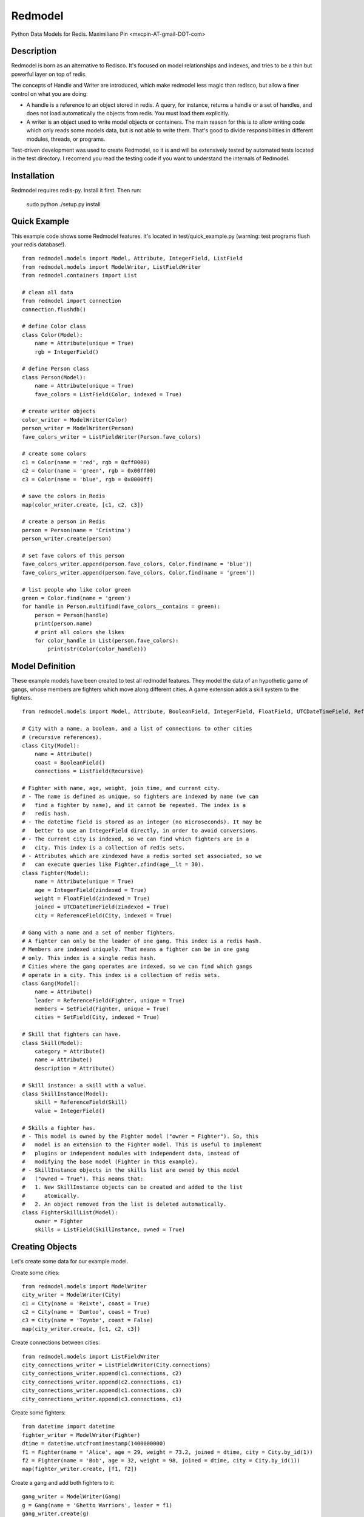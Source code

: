========
Redmodel
========

Python Data Models for Redis.
Maximiliano Pin <mxcpin-AT-gmail-DOT-com>


Description
-----------

Redmodel is born as an alternative to Redisco. It's focused on model
relationships and indexes, and tries to be a thin but powerful layer on top of
redis.

The concepts of Handle and Writer are introduced, which make redmodel less
magic than redisco, but allow a finer control on what you are doing:

- A handle is a reference to an object stored in redis. A query, for instance,
  returns a handle or a set of handles, and does not load automatically the
  objects from redis. You must load them explicitly.

- A writer is an object used to write model objects or containers. The main
  reason for this is to allow writing code which only reads some models data,
  but is not able to write them. That's good to divide responsibilities in
  different modules, threads, or programs.

Test-driven development was used to create Redmodel, so it is and will be
extensively tested by automated tests located in the test directory.
I recomend you read the testing code if you want to understand the internals
of Redmodel.


Installation
------------

Redmodel requires redis-py. Install it first. Then run:

    sudo python ./setup.py install


Quick Example
-------------

This example code shows some Redmodel features. It's located in
test/quick_example.py (warning: test programs flush your redis database!).

::

    from redmodel.models import Model, Attribute, IntegerField, ListField
    from redmodel.models import ModelWriter, ListFieldWriter
    from redmodel.containers import List

    # clean all data
    from redmodel import connection
    connection.flushdb()

    # define Color class
    class Color(Model):
        name = Attribute(unique = True)
        rgb = IntegerField()

    # define Person class
    class Person(Model):
        name = Attribute(unique = True)
        fave_colors = ListField(Color, indexed = True)

    # create writer objects
    color_writer = ModelWriter(Color)
    person_writer = ModelWriter(Person)
    fave_colors_writer = ListFieldWriter(Person.fave_colors)

    # create some colors
    c1 = Color(name = 'red', rgb = 0xff0000)
    c2 = Color(name = 'green', rgb = 0x00ff00)
    c3 = Color(name = 'blue', rgb = 0x0000ff)

    # save the colors in Redis
    map(color_writer.create, [c1, c2, c3])

    # create a person in Redis
    person = Person(name = 'Cristina')
    person_writer.create(person)

    # set fave colors of this person
    fave_colors_writer.append(person.fave_colors, Color.find(name = 'blue'))
    fave_colors_writer.append(person.fave_colors, Color.find(name = 'green'))

    # list people who like color green
    green = Color.find(name = 'green')
    for handle in Person.multifind(fave_colors__contains = green):
        person = Person(handle)
        print(person.name)
        # print all colors she likes
        for color_handle in List(person.fave_colors):
            print(str(Color(color_handle)))


Model Definition
----------------

These example models have been created to test all redmodel features. They
model the data of an hypothetic game of gangs, whose members are fighters
which move along different cities. A game extension adds a skill system to
the fighters.

::

    from redmodel.models import Model, Attribute, BooleanField, IntegerField, FloatField, UTCDateTimeField, ReferenceField, ListField, SetField, Recursive

    # City with a name, a boolean, and a list of connections to other cities
    # (recursive references).
    class City(Model):
        name = Attribute()
        coast = BooleanField()
        connections = ListField(Recursive)

    # Fighter with name, age, weight, join time, and current city.
    # - The name is defined as unique, so fighters are indexed by name (we can
    #   find a fighter by name), and it cannot be repeated. The index is a
    #   redis hash.
    # - The datetime field is stored as an integer (no microseconds). It may be
    #   better to use an IntegerField directly, in order to avoid conversions.
    # - The current city is indexed, so we can find which fighters are in a
    #   city. This index is a collection of redis sets.
    # - Attributes which are zindexed have a redis sorted set associated, so we
    #   can execute queries like Fighter.zfind(age__lt = 30).
    class Fighter(Model):
        name = Attribute(unique = True)
        age = IntegerField(zindexed = True)
        weight = FloatField(zindexed = True)
        joined = UTCDateTimeField(zindexed = True)
        city = ReferenceField(City, indexed = True)

    # Gang with a name and a set of member fighters.
    # A fighter can only be the leader of one gang. This index is a redis hash.
    # Members are indexed uniquely. That means a fighter can be in one gang
    # only. This index is a single redis hash.
    # Cities where the gang operates are indexed, so we can find which gangs
    # operate in a city. This index is a collection of redis sets.
    class Gang(Model):
        name = Attribute()
        leader = ReferenceField(Fighter, unique = True)
        members = SetField(Fighter, unique = True)
        cities = SetField(City, indexed = True)

    # Skill that fighters can have.
    class Skill(Model):
        category = Attribute()
        name = Attribute()
        description = Attribute()

    # Skill instance: a skill with a value.
    class SkillInstance(Model):
        skill = ReferenceField(Skill)
        value = IntegerField()

    # Skills a fighter has.
    # - This model is owned by the Fighter model ("owner = Fighter"). So, this
    #   model is an extension to the Fighter model. This is useful to implement
    #   plugins or independent modules with independent data, instead of
    #   modifying the base model (Fighter in this example).
    # - SkillInstance objects in the skills list are owned by this model
    #   ("owned = True"). This means that:
    #   1. New SkillInstance objects can be created and added to the list
    #      atomically.
    #   2. An object removed from the list is deleted automatically.
    class FighterSkillList(Model):
        owner = Fighter
        skills = ListField(SkillInstance, owned = True)


Creating Objects
----------------

Let's create some data for our example model.

Create some cities:

::

    from redmodel.models import ModelWriter
    city_writer = ModelWriter(City)
    c1 = City(name = 'Reixte', coast = True)
    c2 = City(name = 'Damtoo', coast = True)
    c3 = City(name = 'Toynbe', coast = False)
    map(city_writer.create, [c1, c2, c3])

Create connections between cities:

::

    from redmodel.models import ListFieldWriter
    city_connections_writer = ListFieldWriter(City.connections)
    city_connections_writer.append(c1.connections, c2)
    city_connections_writer.append(c2.connections, c1)
    city_connections_writer.append(c1.connections, c3)
    city_connections_writer.append(c3.connections, c1)

Create some fighters:

::

    from datetime import datetime
    fighter_writer = ModelWriter(Fighter)
    dtime = datetime.utcfromtimestamp(1400000000)
    f1 = Fighter(name = 'Alice', age = 29, weight = 73.2, joined = dtime, city = City.by_id(1))
    f2 = Fighter(name = 'Bob', age = 32, weight = 98, joined = dtime, city = City.by_id(1))
    map(fighter_writer.create, [f1, f2])

Create a gang and add both fighters to it:

::

    gang_writer = ModelWriter(Gang)
    g = Gang(name = 'Ghetto Warriors', leader = f1)
    gang_writer.create(g)

    from redmodel.models import SetFieldWriter
    gang_members_writer = SetFieldWriter(Gang.members)
    gang_members_writer.append(g.members, f1)
    gang_members_writer.append(g.members, f2)

Create some skill definitions:

::

    skill_writer = ModelWriter(Skill)
    sk1 = Skill(category = 1, name = 'Strength', description = 'Strength...')
    sk2 = Skill(category = 3, name = 'Karate', description = 'Karate...')
    map(skill_writer.create, [sk1, sk2])

Attach FighterSkillList objects to existing Fighter objects:

::

    fighter_skill_list_writer = ModelWriter(FighterSkillList)
    f1skills = FighterSkillList()
    f2skills = FighterSkillList()
    fighter_skill_list_writer.create(f1skills, f1)
    fighter_skill_list_writer.create(f2skills, f2)

Add skill instances to fighter skill lists. Notice that we attach
skill_instance_writer to fighter_skills_writer as the "element_writer", so
objects are created and deleted automatically (we can do this because the
"skills" container of FighterSkillList has "owned = True").

::

    skill_instance_writer = ModelWriter(SkillInstance)
    fighter_skills_writer = ListFieldWriter(FighterSkillList.skills, element_writer = skill_instance_writer)

    ski1 = SkillInstance(skill = sk1, value = 21)
    ski2 = SkillInstance(skill = sk2, value = 15)
    fighter_skills_writer.append(f1skills.skills, ski1)
    fighter_skills_writer.append(f1skills.skills, ski2)

    ski1 = SkillInstance(skill = sk1, value = 27)
    ski2 = SkillInstance(skill = sk2, value = 91)
    fighter_skills_writer.append(f2skills.skills, ski1)
    fighter_skills_writer.append(f2skills.skills, ski2)


Reading Data
------------

We can build a handle for an object by id. This implies no access to redis.
If the object does not exist, the handle is valid anyway:

::

    handle = Gang.by_id(1)

To read the data from redis, we create a model object, passing a handle to the
constructor:

::

    gang = Gang(handle)

Container fields (lists and sets) are not read automatically from redis.
Instead, a handle for the container is generated in the owner object.
They are loaded using the List and Set classes from redmodel.containers.
A List or Set class contains a collection of object handles (but notice that
containers of elementary types can also exist).

This is how we list the gang member fighters:

::

    from redmodel.containers import Set
    members = Set(gang.members)
    for handle in members:
        print(str(Fighter(handle)))

For owned models, use by_owner() to create handles and read data:

::

    # an owner handle or object can be used
    fighter1 = Fighter(Fighter.by_id(1))
    handle = FighterSkillList.by_owner(fighter1)
    fsl = FighterSkillList(handle)


Queries
-------

Find in unique index:

::

    hbob = Fighter.find(name = 'Bob')
    if not hbob:
        print('Fighter not found.')

    # trying to read from an invalid handle would raise NotFoundError,
    # so we can do this instead:
    from redmodel.models import NotFoundError
    try:
        fighter = Fighter(Fighter.find(name = 'Bob'))
    except NotFoundError:
        print('Fighter not found.')


Find in non unique index:

::

    # find all fighters which are currently in city number 1;
    # the result is a set of Fighter handles
    city_fighters = Fighter.multifind(city = City.by_id(1))

Find in unique container index:

::

    bobs_gang = Gang(Gang.find(members__contains = hbob))

Find in non unique container index:

::

    # find all gangs which operate in city number 3;
    # the result is a set of Gang handles
    city_gangs = Gang.multifind(cities__contains = City.by_id(3))


Queries on Sorted Indexes
-------------------------

For fields which are zindexed, methods that wrap z* redis functions are
available. These methods return a sorted list of handles:

::

    # get a list of Fighter handles sorted by fighters weight
    # (notice there's no sorting operation here; we are keeping a sorted index)
    sorted_by_weight = Fighter.zrange('weight')

    # get the top ten heaviest fighters
    heaviest_fighters = Fighter.zrevrange('weight', 0, 9)

    # get list of fighters less or equal than 24 years old
    # (notice you can use zfind for this; see below)
    young_fighters = Fighter.zrangebyscore('age', '-inf', 24)

    # get first 3 fighters greater than 39 years old (39 not included)
    mature_fighters = Fighter.zrangebyscore('age', '(39', '+inf', 0, 3)

The convenience zfind method may be used instead of zrangebyscore:

::

    young_fighters = Fighter.zfind(age__lt = 25)
    mature_fighters = Fighter.zfind(age__gte = 40)
    in_their_twenties = Fighter.zfind(age__in = (20, 29))
    age_match = Fighter.zfind(age = 23)
    joined_before_2020 = Fighter.zfind(joined__lt = datetime(2020, 1, 1))

Other available methods:

::

    # count fighters in an age range
    Fighter.zcount('age', 20, 23)

    # get position of fighter in zero-based weight ranking (increasing order)
    Fighter.zrank('weight', fighter1)

    # get position of fighter by handle in weight ranking (decreasing order)
    Fighter.zrevrank('weight', hfighter2)


Updating Data
-------------

Object attributes can be updated in two ways:
(notice that indexes are updated automatically)

::

    # Method 1:
    fighter = Fighter(Fighter.by_id(2))
    fighter_writer.update(fighter, name = 'Robert', weight = 99.9)

    # Method 2:
    fighter = Fighter(Fighter.by_id(2))
    fighter.name = 'Bobby'
    fighter.age = 41
    fighter_writer.update_all(fighter)

Delete an object. Notice that containers referencing this object will contain
now an invalid handle! Use container fields with "owned = True" whenever
possible, so objects are deleted automatically when removing its handle from
the container.

::

    fighter_writer.delete(fighter1)

Remove items from containers (see note above about containers with owned
elements):

::

    gang1 = Gang(Gang.by_id(1))
    gang_members_writer.remove(gang1.members, Fighter.by_id(2))


Containers
----------

We've seen how to use container fields in models, but standalone containers may
also be used, which can hold model objects and even be indexed. Some examples:

::

    from redmodel.containers import List, Set, ListHandle, SetHandle, ListWriter, SetWriter

    # a list of strings
    writer = ListWriter(str)
    hlist = ListHandle('mylist', str)
    writer.append(hlist, 'spam')
    writer.append(hlist, 'eggs')

    # a set of integers
    writer = SetWriter(int)
    hset = SetHandle('myset', int)
    writer.append(hset, 11)
    writer.append(hset, 13)
    writer.append(hset, 17)

    # a list of objects
    writer = ListWriter(Fighter)
    hlist = ListHandle('mylist', Fighter)
    writer.append(hlist, Fighter.by_id(2))

    # an indexed set
    writer = SetWriter(int, index_key = 'myindex')
    hset1 = SetHandle('myset:1', int)
    hset2 = SetHandle('myset:2', int)
    for i in 1, 2, 3:
        writer.append(hset1, i)
    for i in 2, 3, 4, 5:
        writer.append(hset2, i)
    # redis sets 'myindex:1' to 'myindex:5' have been created

    # an unique indexed set
    writer = SetWriter(int, index_key = 'myindex', unique_index = True)
    hset1 = SetHandle('myset:1', int)
    hset2 = SetHandle('myset:2', int)
    for i in 1, 2, 3:
        writer.append(hset1, i)
        writer.append(hset2, i + 3)
    # redis hash 'myindex' has been created with these values:
    # {'1': '1', '2': '1', '3': '1', '4': '2', '5': '2', '6': '2'}


Credits
-------

Thanks to Tim Medina, author of Redisco. Most concepts in Redmodel are taken
from Redisco. Also, I learned a lot from his code.

Thanks to Salvatore Sanfilippo for creating Redis.
